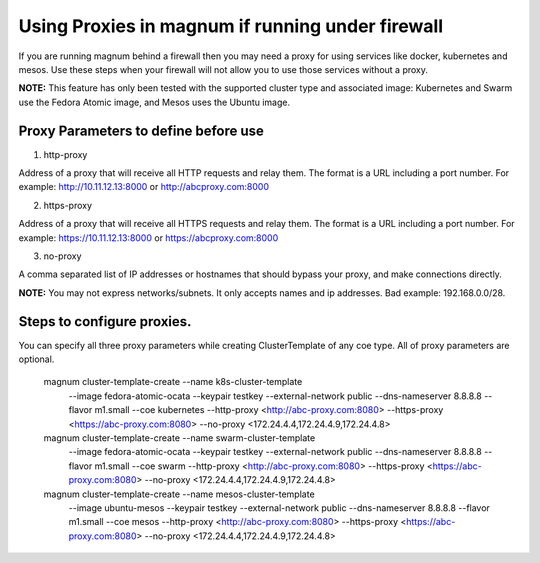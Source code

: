 =================================================
Using Proxies in magnum if running under firewall
=================================================

If you are running magnum behind a firewall then you may need a proxy
for using services like docker, kubernetes and mesos. Use these steps
when your firewall will not allow you to use those services without a
proxy.

**NOTE:** This feature has only been tested with the supported cluster type
and associated image: Kubernetes and Swarm use the Fedora Atomic
image, and Mesos uses the Ubuntu image.

Proxy Parameters to define before use
=====================================

1. http-proxy

Address of a proxy that will receive all HTTP requests and relay
them. The format is a URL including a port number. For example:
http://10.11.12.13:8000 or http://abcproxy.com:8000

2. https-proxy

Address of a proxy that will receive all HTTPS requests and relay
them. The format is a URL including a port number. For example:
https://10.11.12.13:8000 or https://abcproxy.com:8000

3. no-proxy

A comma separated list of IP addresses or hostnames that should bypass
your proxy, and make connections directly.

**NOTE:** You may not express networks/subnets. It only accepts names
and ip addresses. Bad example: 192.168.0.0/28.

Steps to configure proxies.
==============================

You can specify all three proxy parameters while creating ClusterTemplate of
any coe type. All of proxy parameters are optional.

    magnum cluster-template-create --name k8s-cluster-template \
                       --image fedora-atomic-ocata \
                       --keypair testkey \
                       --external-network public \
                       --dns-nameserver 8.8.8.8 \
                       --flavor m1.small \
                       --coe kubernetes \
                       --http-proxy <http://abc-proxy.com:8080> \
                       --https-proxy <https://abc-proxy.com:8080> \
                       --no-proxy <172.24.4.4,172.24.4.9,172.24.4.8>
    magnum cluster-template-create --name swarm-cluster-template \
                       --image fedora-atomic-ocata \
                       --keypair testkey \
                       --external-network public \
                       --dns-nameserver 8.8.8.8 \
                       --flavor m1.small \
                       --coe swarm \
                       --http-proxy <http://abc-proxy.com:8080> \
                       --https-proxy <https://abc-proxy.com:8080> \
                       --no-proxy <172.24.4.4,172.24.4.9,172.24.4.8>
    magnum cluster-template-create --name mesos-cluster-template \
                       --image ubuntu-mesos \
                       --keypair testkey \
                       --external-network public \
                       --dns-nameserver 8.8.8.8 \
                       --flavor m1.small \
                       --coe mesos \
                       --http-proxy <http://abc-proxy.com:8080> \
                       --https-proxy <https://abc-proxy.com:8080> \
                       --no-proxy <172.24.4.4,172.24.4.9,172.24.4.8>
